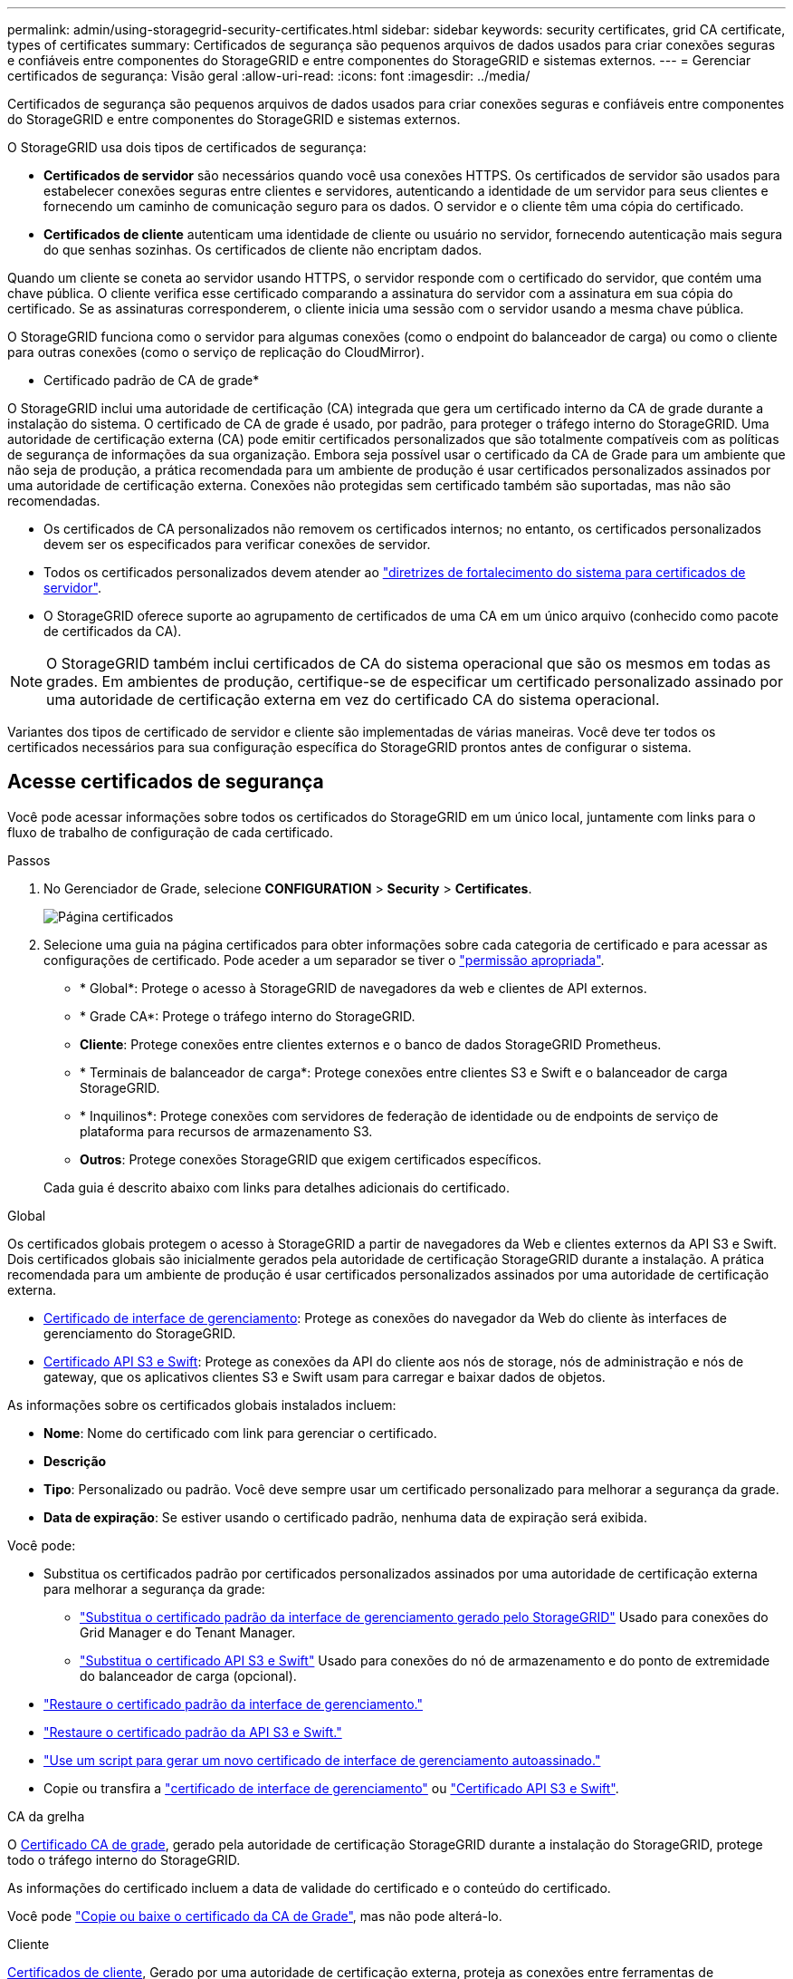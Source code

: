 ---
permalink: admin/using-storagegrid-security-certificates.html 
sidebar: sidebar 
keywords: security certificates, grid CA certificate, types of certificates 
summary: Certificados de segurança são pequenos arquivos de dados usados para criar conexões seguras e confiáveis entre componentes do StorageGRID e entre componentes do StorageGRID e sistemas externos. 
---
= Gerenciar certificados de segurança: Visão geral
:allow-uri-read: 
:icons: font
:imagesdir: ../media/


[role="lead"]
Certificados de segurança são pequenos arquivos de dados usados para criar conexões seguras e confiáveis entre componentes do StorageGRID e entre componentes do StorageGRID e sistemas externos.

O StorageGRID usa dois tipos de certificados de segurança:

* *Certificados de servidor* são necessários quando você usa conexões HTTPS. Os certificados de servidor são usados para estabelecer conexões seguras entre clientes e servidores, autenticando a identidade de um servidor para seus clientes e fornecendo um caminho de comunicação seguro para os dados. O servidor e o cliente têm uma cópia do certificado.
* *Certificados de cliente* autenticam uma identidade de cliente ou usuário no servidor, fornecendo autenticação mais segura do que senhas sozinhas. Os certificados de cliente não encriptam dados.


Quando um cliente se coneta ao servidor usando HTTPS, o servidor responde com o certificado do servidor, que contém uma chave pública. O cliente verifica esse certificado comparando a assinatura do servidor com a assinatura em sua cópia do certificado. Se as assinaturas corresponderem, o cliente inicia uma sessão com o servidor usando a mesma chave pública.

O StorageGRID funciona como o servidor para algumas conexões (como o endpoint do balanceador de carga) ou como o cliente para outras conexões (como o serviço de replicação do CloudMirror).

* Certificado padrão de CA de grade*

O StorageGRID inclui uma autoridade de certificação (CA) integrada que gera um certificado interno da CA de grade durante a instalação do sistema. O certificado de CA de grade é usado, por padrão, para proteger o tráfego interno do StorageGRID. Uma autoridade de certificação externa (CA) pode emitir certificados personalizados que são totalmente compatíveis com as políticas de segurança de informações da sua organização. Embora seja possível usar o certificado da CA de Grade para um ambiente que não seja de produção, a prática recomendada para um ambiente de produção é usar certificados personalizados assinados por uma autoridade de certificação externa. Conexões não protegidas sem certificado também são suportadas, mas não são recomendadas.

* Os certificados de CA personalizados não removem os certificados internos; no entanto, os certificados personalizados devem ser os especificados para verificar conexões de servidor.
* Todos os certificados personalizados devem atender ao link:../harden/hardening-guideline-for-server-certificates.html["diretrizes de fortalecimento do sistema para certificados de servidor"].
* O StorageGRID oferece suporte ao agrupamento de certificados de uma CA em um único arquivo (conhecido como pacote de certificados da CA).



NOTE: O StorageGRID também inclui certificados de CA do sistema operacional que são os mesmos em todas as grades. Em ambientes de produção, certifique-se de especificar um certificado personalizado assinado por uma autoridade de certificação externa em vez do certificado CA do sistema operacional.

Variantes dos tipos de certificado de servidor e cliente são implementadas de várias maneiras. Você deve ter todos os certificados necessários para sua configuração específica do StorageGRID prontos antes de configurar o sistema.



== Acesse certificados de segurança

Você pode acessar informações sobre todos os certificados do StorageGRID em um único local, juntamente com links para o fluxo de trabalho de configuração de cada certificado.

.Passos
. No Gerenciador de Grade, selecione *CONFIGURATION* > *Security* > *Certificates*.
+
image::security_certificates.png[Página certificados]

. Selecione uma guia na página certificados para obter informações sobre cada categoria de certificado e para acessar as configurações de certificado. Pode aceder a um separador se tiver o link:admin-group-permissions.html["permissão apropriada"].
+
** * Global*: Protege o acesso à StorageGRID de navegadores da web e clientes de API externos.
** * Grade CA*: Protege o tráfego interno do StorageGRID.
** *Cliente*: Protege conexões entre clientes externos e o banco de dados StorageGRID Prometheus.
** * Terminais de balanceador de carga*: Protege conexões entre clientes S3 e Swift e o balanceador de carga StorageGRID.
** * Inquilinos*: Protege conexões com servidores de federação de identidade ou de endpoints de serviço de plataforma para recursos de armazenamento S3.
** *Outros*: Protege conexões StorageGRID que exigem certificados específicos.


+
Cada guia é descrito abaixo com links para detalhes adicionais do certificado.



[role="tabbed-block"]
====
.Global
--
Os certificados globais protegem o acesso à StorageGRID a partir de navegadores da Web e clientes externos da API S3 e Swift. Dois certificados globais são inicialmente gerados pela autoridade de certificação StorageGRID durante a instalação. A prática recomendada para um ambiente de produção é usar certificados personalizados assinados por uma autoridade de certificação externa.

* <<Certificado de interface de gerenciamento>>: Protege as conexões do navegador da Web do cliente às interfaces de gerenciamento do StorageGRID.
* <<Certificado API S3 e Swift>>: Protege as conexões da API do cliente aos nós de storage, nós de administração e nós de gateway, que os aplicativos clientes S3 e Swift usam para carregar e baixar dados de objetos.


As informações sobre os certificados globais instalados incluem:

* *Nome*: Nome do certificado com link para gerenciar o certificado.
* *Descrição*
* *Tipo*: Personalizado ou padrão. Você deve sempre usar um certificado personalizado para melhorar a segurança da grade.
* *Data de expiração*: Se estiver usando o certificado padrão, nenhuma data de expiração será exibida.


Você pode:

* Substitua os certificados padrão por certificados personalizados assinados por uma autoridade de certificação externa para melhorar a segurança da grade:
+
** link:configuring-custom-server-certificate-for-grid-manager-tenant-manager.html["Substitua o certificado padrão da interface de gerenciamento gerado pelo StorageGRID"] Usado para conexões do Grid Manager e do Tenant Manager.
** link:configuring-custom-server-certificate-for-storage-node.html["Substitua o certificado API S3 e Swift"] Usado para conexões do nó de armazenamento e do ponto de extremidade do balanceador de carga (opcional).


* link:configuring-custom-server-certificate-for-grid-manager-tenant-manager.html#restore-the-default-management-interface-certificate["Restaure o certificado padrão da interface de gerenciamento."]
* link:configuring-custom-server-certificate-for-storage-node.html#restore-the-default-s3-and-swift-api-certificate["Restaure o certificado padrão da API S3 e Swift."]
* link:configuring-custom-server-certificate-for-grid-manager-tenant-manager.html#use-a-script-to-generate-a-new-self-signed-management-interface-certificate["Use um script para gerar um novo certificado de interface de gerenciamento autoassinado."]
* Copie ou transfira a link:configuring-custom-server-certificate-for-grid-manager-tenant-manager.html#download-or-copy-the-management-interface-certificate["certificado de interface de gerenciamento"] ou link:configuring-custom-server-certificate-for-storage-node.html#download-or-copy-the-s3-and-swift-api-certificate["Certificado API S3 e Swift"].


--
.CA da grelha
--
O <<gridca_details,Certificado CA de grade>>, gerado pela autoridade de certificação StorageGRID durante a instalação do StorageGRID, protege todo o tráfego interno do StorageGRID.

As informações do certificado incluem a data de validade do certificado e o conteúdo do certificado.

Você pode link:copying-storagegrid-system-ca-certificate.html["Copie ou baixe o certificado da CA de Grade"], mas não pode alterá-lo.

--
.Cliente
--
<<adminclientcert_details,Certificados de cliente>>, Gerado por uma autoridade de certificação externa, proteja as conexões entre ferramentas de monitoramento externas e o banco de dados do StorageGRID Prometheus.

A tabela de certificados tem uma linha para cada certificado de cliente configurado e indica se o certificado pode ser usado para acesso ao banco de dados Prometheus, juntamente com a data de validade do certificado.

Você pode:

* link:configuring-administrator-client-certificates.html#add-client-certificates["Carregue ou gere um novo certificado de cliente."]
* Selecione um nome de certificado para exibir os detalhes do certificado onde você pode:
+
** link:configuring-administrator-client-certificates.html#edit-client-certificates["Altere o nome do certificado do cliente."]
** link:configuring-administrator-client-certificates.html#edit-client-certificates["Defina a permissão de acesso Prometheus."]
** link:configuring-administrator-client-certificates.html#edit-client-certificates["Carregue e substitua o certificado do cliente."]
** link:configuring-administrator-client-certificates.html#download-or-copy-client-certificates["Copie ou baixe o certificado do cliente."]
** link:configuring-administrator-client-certificates.html#remove-client-certificates["Remova o certificado do cliente."]


* Selecione *ações* para rapidamente link:configuring-administrator-client-certificates.html#edit-client-certificates["editar"], link:configuring-administrator-client-certificates.html#attach-new-client-certificate["fixe"], ou link:configuring-administrator-client-certificates.html#remove-client-certificates["retire"] um certificado de cliente. Você pode selecionar até 10 certificados de cliente e removê-los ao mesmo tempo usando *ações* > *Remover*.


--
.Pontos de extremidade do balanceador de carga
--
<<Certificado de ponto final do balanceador de carga,Certificados de terminais do balanceador de carga>> Proteja as conexões entre clientes S3 e Swift e o serviço de balanceamento de carga StorageGRID em nós de gateway e nós de administração.

A tabela de endpoint do balanceador de carga tem uma linha para cada endpoint do balanceador de carga configurado e indica se o certificado global S3 e Swift API ou um certificado de endpoint do balanceador de carga personalizado está sendo usado para o endpoint. A data de validade de cada certificado também é exibida.


NOTE: As alterações a um certificado de endpoint podem levar até 15 minutos para serem aplicadas a todos os nós.

Você pode:

* link:configuring-load-balancer-endpoints.html["Exibir um ponto final do balanceador de carga"], incluindo os respetivos detalhes do certificado.
* link:../fabricpool/creating-load-balancer-endpoint-for-fabricpool.html["Especifique um certificado de endpoint do balanceador de carga para o FabricPool."]
* link:configuring-load-balancer-endpoints.html["Use o certificado global S3 e Swift API"] em vez de gerar um novo certificado de endpoint do balanceador de carga.


--
.Inquilinos
--
Os locatários podem usar <<Certificado de federação de identidade,certificados de servidor de federação de identidade>> ou <<Certificado de endpoint de serviços de plataforma,certificados de endpoint de serviço de plataforma>>proteger suas conexões com o StorageGRID.

A tabela de locatário tem uma linha para cada locatário e indica se cada locatário tem permissão para usar sua própria fonte de identidade ou serviços de plataforma.

Você pode:

* link:../tenant/signing-in-to-tenant-manager.html["Selecione um nome de locatário para iniciar sessão no Gestor de inquilinos"]
* link:../tenant/using-identity-federation.html["Selecione um nome de locatário para exibir os detalhes da federação de identidade do locatário"]
* link:../tenant/editing-platform-services-endpoint.html["Selecione um nome de locatário para visualizar os detalhes dos serviços da plataforma do locatário"]
* link:../tenant/creating-platform-services-endpoint.html["Especifique um certificado de endpoint de serviço de plataforma durante a criação do endpoint"]


--
.Outros
--
O StorageGRID usa outros certificados de segurança para fins específicos. Estes certificados são listados pelo seu nome funcional. Outros certificados de segurança incluem:

* <<Certificado de endpoint do Cloud Storage Pool,Certificados do Cloud Storage Pool>>
* <<Certificado de notificação de alerta por e-mail,Certificados de notificação de alerta por e-mail>>
* <<Certificado de servidor syslog externo,Certificados de servidor syslog externos>>
* <<grid-federation-certificate,Certificados de conexão de federação de grade>>
* <<Certificado de federação de identidade,Certificados de federação de identidade>>
* <<Certificado de servidor de gerenciamento de chaves (KMS),Certificados de servidor de gerenciamento de chaves (KMS)>>
* <<Certificado de logon único (SSO),Certificados de logon único>>


As informações indicam o tipo de certificado que uma função utiliza e as datas de expiração do certificado do servidor e do cliente, conforme aplicável. A seleção de um nome de função abre uma guia do navegador onde você pode exibir e editar os detalhes do certificado.


NOTE: Só pode ver e aceder a informações de outros certificados se tiver o link:admin-group-permissions.html["permissão apropriada"].

Você pode:

* link:../ilm/creating-cloud-storage-pool.html["Especifique um certificado do Cloud Storage Pool para S3, C2S S3 ou Azure"]
* link:../monitor/email-alert-notifications.html["Especifique um certificado para notificações por e-mail de alerta"]
* link:../monitor/configure-audit-messages.html#use-external-syslog-server["Use um certificado para um servidor syslog externo"]
* link:grid-federation-manage-connection.html#rotate-connection-certificates["Girar certificados de conexão de federação de grade"]
* link:using-identity-federation.html["Exibir e editar um certificado de federação de identidade"]
* link:kms-adding.html["Carregar certificados de servidor de gerenciamento de chaves (KMS) e cliente"]
* link:creating-relying-party-trusts-in-ad-fs.html#create-a-relying-party-trust-manually["Especifique manualmente um certificado SSO para uma confiança de parte dependente"]


--
====


== Detalhes do certificado de segurança

Cada tipo de certificado de segurança é descrito abaixo, com links para as instruções de implementação.



=== Certificado de interface de gerenciamento

[cols="1a,1a,1a,1a"]
|===
| Tipo de certificado | Descrição | Localização de navegação | Detalhes 


 a| 
Servidor
 a| 
Autentica a conexão entre navegadores da Web cliente e a interface de gerenciamento do StorageGRID, permitindo que os usuários acessem o Gerenciador de Grade e o Gerenciador de locatário sem avisos de segurança.

Este certificado também autentica as conexões da API de Gerenciamento de Grade e da API de Gerenciamento do locatário.

Pode utilizar o certificado predefinido criado durante a instalação ou carregar um certificado personalizado.
 a| 
*CONFIGURATION* > *Security* > *Certificates*, selecione a guia *Global* e, em seguida, selecione *Management interface certificate*
 a| 
link:configuring-custom-server-certificate-for-grid-manager-tenant-manager.html["Configurar certificados de interface de gerenciamento"]

|===


=== Certificado API S3 e Swift

[cols="1a,1a,1a,1a"]
|===
| Tipo de certificado | Descrição | Localização de navegação | Detalhes 


 a| 
Servidor
 a| 
Autentica conexões seguras de clientes S3 ou Swift a um nó de storage e a terminais de balanceador de carga (opcional).
 a| 
*CONFIGURATION* > *Security* > *Certificates*, selecione a guia *Global* e, em seguida, selecione *S3 e Swift API certificate*
 a| 
link:configuring-custom-server-certificate-for-storage-node.html["Configure os certificados API S3 e Swift"]

|===


=== Certificado CA de grade

Consulte <<gridca_details,Descrição do certificado da CA de Grade padrão>>.



=== Certificado de cliente administrador

[cols="1a,1a,1a,1a"]
|===
| Tipo de certificado | Descrição | Localização de navegação | Detalhes 


 a| 
Cliente
 a| 
Instalado em cada cliente, permitindo que o StorageGRID autentique o acesso de cliente externo.

* Permite que clientes externos autorizados acessem o banco de dados do StorageGRID Prometheus.
* Permite o monitoramento seguro do StorageGRID usando ferramentas externas.

 a| 
*CONFIGURATION* > *Security* > *Certificates* e selecione a guia *Client*
 a| 
link:configuring-administrator-client-certificates.html["Configurar certificados de cliente"]

|===


=== Certificado de ponto final do balanceador de carga

[cols="1a,1a,1a,1a"]
|===
| Tipo de certificado | Descrição | Localização de navegação | Detalhes 


 a| 
Servidor
 a| 
Autentica a conexão entre clientes S3 ou Swift e o serviço StorageGRID Load Balancer em nós de gateway e nós de administração. Você pode fazer upload ou gerar um certificado de balanceador de carga ao configurar um endpoint de balanceador de carga. Os aplicativos clientes usam o certificado do balanceador de carga ao se conetar ao StorageGRID para salvar e recuperar dados de objeto.

Você também pode usar uma versão personalizada do certificado global <<Certificado API S3 e Swift>>para autenticar conexões com o serviço Load Balancer. Se o certificado global for usado para autenticar conexões do balanceador de carga, você não precisará carregar ou gerar um certificado separado para cada ponto de extremidade do balanceador de carga.

*Nota:* o certificado usado para autenticação do balanceador de carga é o certificado mais usado durante a operação normal do StorageGRID.
 a| 
*CONFIGURATION* > *Network* > *Load balancer endpoints*
 a| 
* link:configuring-load-balancer-endpoints.html["Configurar pontos de extremidade do balanceador de carga"]
* link:../fabricpool/creating-load-balancer-endpoint-for-fabricpool.html["Crie um ponto de extremidade do balanceador de carga para o FabricPool"]


|===


=== Certificado de endpoint do Cloud Storage Pool

[cols="1a,1a,1a,1a"]
|===
| Tipo de certificado | Descrição | Localização de navegação | Detalhes 


 a| 
Servidor
 a| 
Autentica a conexão de um pool de storage de nuvem do StorageGRID para um local de storage externo, como o S3 Glacier ou o storage Microsoft Azure Blob. Um certificado diferente é necessário para cada tipo de provedor de nuvem.
 a| 
*ILM* > *conjuntos de armazenamento*
 a| 
link:../ilm/creating-cloud-storage-pool.html["Crie um pool de storage em nuvem"]

|===


=== Certificado de notificação de alerta por e-mail

[cols="1a,1a,1a,1a"]
|===
| Tipo de certificado | Descrição | Localização de navegação | Detalhes 


 a| 
Servidor e cliente
 a| 
Autentica a conexão entre um servidor de e-mail SMTP e o StorageGRID que é usado para notificações de alerta.

* Se as comunicações com o servidor SMTP exigirem TLS (Transport Layer Security), você deverá especificar o certificado CA do servidor de e-mail.
* Especifique um certificado de cliente somente se o servidor de e-mail SMTP exigir certificados de cliente para autenticação.

 a| 
*ALERTAS* > *Configuração do e-mail*
 a| 
link:../monitor/email-alert-notifications.html["Configurar notificações por e-mail para alertas"]

|===


=== Certificado de servidor syslog externo

[cols="1a,1a,1a,1a"]
|===
| Tipo de certificado | Descrição | Localização de navegação | Detalhes 


 a| 
Servidor
 a| 
Autentica a conexão TLS ou RELP/TLS entre um servidor syslog externo que Registra eventos no StorageGRID.

*Nota:* não é necessário um certificado de servidor syslog externo para conexões TCP, RELP/TCP e UDP a um servidor syslog externo.
 a| 
*CONFIGURATION* > *Monitoring* > *servidor de auditoria e syslog*
 a| 
link:../monitor/configure-audit-messages.html#use-external-syslog-server["Use um servidor syslog externo"]

|===


=== [[Grid-Federation-certificate]]certificado de conexão de federação de grade

[cols="1a,1a,1a,1a"]
|===
| Tipo de certificado | Descrição | Localização de navegação | Detalhes 


 a| 
Servidor e cliente
 a| 
Autentique e criptografe as informações enviadas entre o sistema StorageGRID atual e outra grade em uma conexão de federação de grade.
 a| 
*CONFIGURATION* > *System* > *Grid Federation*
 a| 
* link:grid-federation-create-connection.html["Crie conexões de federação de grade"]
* link:grid-federation-manage-connection.html#rotate_grid_fed_certificates["Rode os certificados de ligação"]


|===


=== Certificado de federação de identidade

[cols="1a,1a,1a,1a"]
|===
| Tipo de certificado | Descrição | Localização de navegação | Detalhes 


 a| 
Servidor
 a| 
Autentica a conexão entre o StorageGRID e um provedor de identidade externo, como ative Directory, OpenLDAP ou Oracle Directory Server. Usado para federação de identidade, que permite que grupos de administração e usuários sejam gerenciados por um sistema externo.
 a| 
*CONFIGURATION* > *Access Control* > *Identity Federation*
 a| 
link:using-identity-federation.html["Use a federação de identidade"]

|===


=== Certificado de servidor de gerenciamento de chaves (KMS)

[cols="1a,1a,1a,1a"]
|===
| Tipo de certificado | Descrição | Localização de navegação | Detalhes 


 a| 
Servidor e cliente
 a| 
Autentica a conexão entre o StorageGRID e um servidor de gerenciamento de chaves externo (KMS), que fornece chaves de criptografia para os nós do dispositivo StorageGRID.
 a| 
*CONFIGURATION* > *Security* > *Key Management Server*
 a| 
link:kms-adding.html["Adicionar servidor de gerenciamento de chaves (KMS)"]

|===


=== Certificado de endpoint de serviços de plataforma

[cols="1a,1a,1a,1a"]
|===
| Tipo de certificado | Descrição | Localização de navegação | Detalhes 


 a| 
Servidor
 a| 
Autentica a conexão do serviço da plataforma StorageGRID a um recurso de storage S3.
 a| 
*Gerenciador do Locatário* > *ARMAZENAMENTO (S3)* > *terminais de serviços da plataforma*
 a| 
link:../tenant/creating-platform-services-endpoint.html["Criar endpoint de serviços de plataforma"]

link:../tenant/editing-platform-services-endpoint.html["Editar endpoint de serviços de plataforma"]

|===


=== Certificado de logon único (SSO)

[cols="1a,1a,1a,1a"]
|===
| Tipo de certificado | Descrição | Localização de navegação | Detalhes 


 a| 
Servidor
 a| 
Autentica a conexão entre serviços de federação de identidade, como AD FS (Serviços de Federação do ative Directory) e StorageGRID usados para solicitações de logon único (SSO).
 a| 
*CONFIGURATION* > *access control* > *Single sign-on*
 a| 
link:configuring-sso.html["Configurar o logon único"]

|===


== Exemplos de certificados



=== Exemplo 1: Serviço do Load Balancer

Neste exemplo, o StorageGRID atua como servidor.

. Você configura um ponto de extremidade do balanceador de carga e carrega ou gera um certificado de servidor no StorageGRID.
. Você configura uma conexão de cliente S3 ou Swift para o endpoint do balanceador de carga e carrega o mesmo certificado para o cliente.
. Quando o cliente deseja salvar ou recuperar dados, ele se coneta ao endpoint do balanceador de carga usando HTTPS.
. O StorageGRID responde com o certificado do servidor, que contém uma chave pública e com uma assinatura baseada na chave privada.
. O cliente verifica esse certificado comparando a assinatura do servidor com a assinatura em sua cópia do certificado. Se as assinaturas corresponderem, o cliente inicia uma sessão usando a mesma chave pública.
. O cliente envia dados de objeto para o StorageGRID.




=== Exemplo 2: Servidor de gerenciamento de chaves externas (KMS)

Neste exemplo, o StorageGRID atua como cliente.

. Usando o software servidor de gerenciamento de chaves externo, você configura o StorageGRID como um cliente KMS e obtém um certificado de servidor assinado pela CA, um certificado de cliente público e a chave privada para o certificado de cliente.
. Usando o Gerenciador de Grade, você configura um servidor KMS e carrega os certificados de servidor e cliente e a chave privada do cliente.
. Quando um nó StorageGRID precisa de uma chave de criptografia, ele faz uma solicitação ao servidor KMS que inclui dados do certificado e uma assinatura com base na chave privada.
. O servidor KMS valida a assinatura do certificado e decide que pode confiar no StorageGRID.
. O servidor KMS responde usando a conexão validada.

